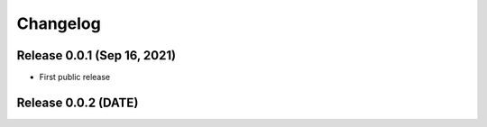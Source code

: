 Changelog
=========

Release 0.0.1 (Sep 16, 2021)
----------------------------

* First public release

Release 0.0.2 (DATE)
--------------------
